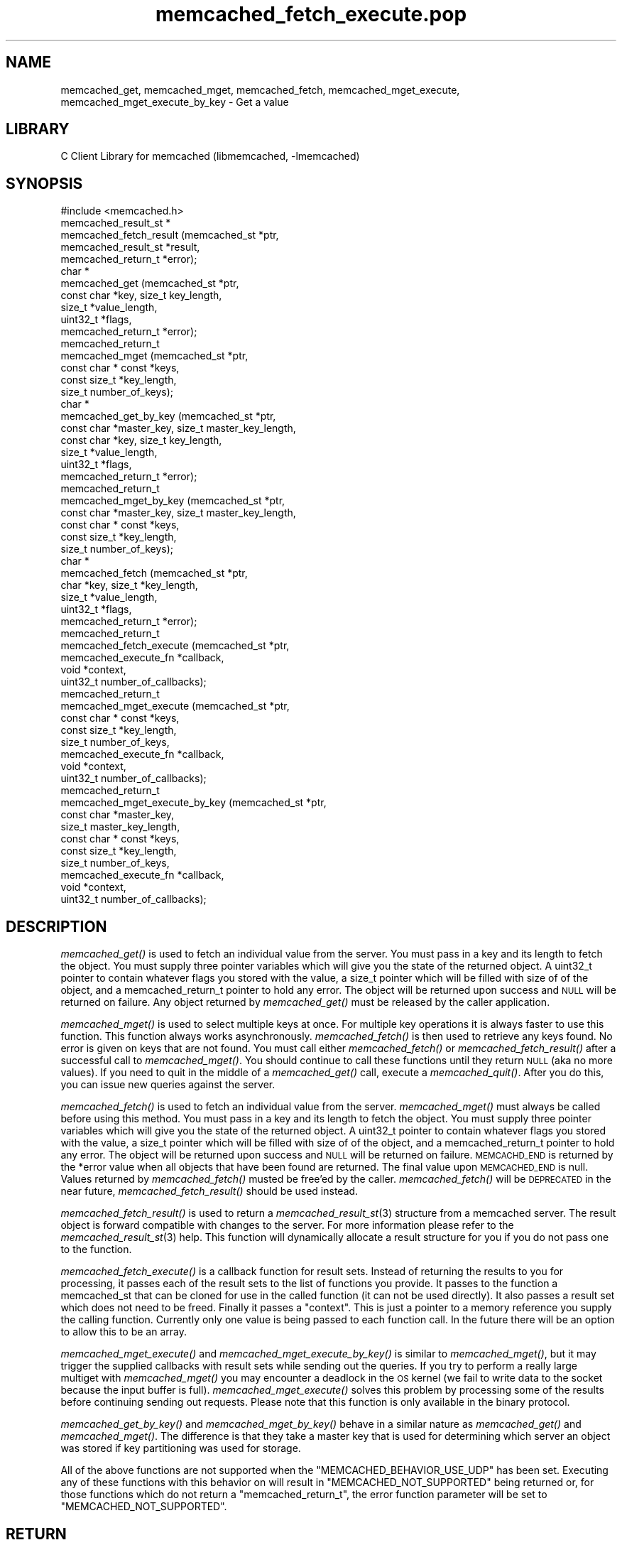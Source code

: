 .\" Automatically generated by Pod::Man 2.25 (Pod::Simple 3.20)
.\"
.\" Standard preamble:
.\" ========================================================================
.de Sp \" Vertical space (when we can't use .PP)
.if t .sp .5v
.if n .sp
..
.de Vb \" Begin verbatim text
.ft CW
.nf
.ne \\$1
..
.de Ve \" End verbatim text
.ft R
.fi
..
.\" Set up some character translations and predefined strings.  \*(-- will
.\" give an unbreakable dash, \*(PI will give pi, \*(L" will give a left
.\" double quote, and \*(R" will give a right double quote.  \*(C+ will
.\" give a nicer C++.  Capital omega is used to do unbreakable dashes and
.\" therefore won't be available.  \*(C` and \*(C' expand to `' in nroff,
.\" nothing in troff, for use with C<>.
.tr \(*W-
.ds C+ C\v'-.1v'\h'-1p'\s-2+\h'-1p'+\s0\v'.1v'\h'-1p'
.ie n \{\
.    ds -- \(*W-
.    ds PI pi
.    if (\n(.H=4u)&(1m=24u) .ds -- \(*W\h'-12u'\(*W\h'-12u'-\" diablo 10 pitch
.    if (\n(.H=4u)&(1m=20u) .ds -- \(*W\h'-12u'\(*W\h'-8u'-\"  diablo 12 pitch
.    ds L" ""
.    ds R" ""
.    ds C` ""
.    ds C' ""
'br\}
.el\{\
.    ds -- \|\(em\|
.    ds PI \(*p
.    ds L" ``
.    ds R" ''
'br\}
.\"
.\" Escape single quotes in literal strings from groff's Unicode transform.
.ie \n(.g .ds Aq \(aq
.el       .ds Aq '
.\"
.\" If the F register is turned on, we'll generate index entries on stderr for
.\" titles (.TH), headers (.SH), subsections (.SS), items (.Ip), and index
.\" entries marked with X<> in POD.  Of course, you'll have to process the
.\" output yourself in some meaningful fashion.
.ie \nF \{\
.    de IX
.    tm Index:\\$1\t\\n%\t"\\$2"
..
.    nr % 0
.    rr F
.\}
.el \{\
.    de IX
..
.\}
.\"
.\" Accent mark definitions (@(#)ms.acc 1.5 88/02/08 SMI; from UCB 4.2).
.\" Fear.  Run.  Save yourself.  No user-serviceable parts.
.    \" fudge factors for nroff and troff
.if n \{\
.    ds #H 0
.    ds #V .8m
.    ds #F .3m
.    ds #[ \f1
.    ds #] \fP
.\}
.if t \{\
.    ds #H ((1u-(\\\\n(.fu%2u))*.13m)
.    ds #V .6m
.    ds #F 0
.    ds #[ \&
.    ds #] \&
.\}
.    \" simple accents for nroff and troff
.if n \{\
.    ds ' \&
.    ds ` \&
.    ds ^ \&
.    ds , \&
.    ds ~ ~
.    ds /
.\}
.if t \{\
.    ds ' \\k:\h'-(\\n(.wu*8/10-\*(#H)'\'\h"|\\n:u"
.    ds ` \\k:\h'-(\\n(.wu*8/10-\*(#H)'\`\h'|\\n:u'
.    ds ^ \\k:\h'-(\\n(.wu*10/11-\*(#H)'^\h'|\\n:u'
.    ds , \\k:\h'-(\\n(.wu*8/10)',\h'|\\n:u'
.    ds ~ \\k:\h'-(\\n(.wu-\*(#H-.1m)'~\h'|\\n:u'
.    ds / \\k:\h'-(\\n(.wu*8/10-\*(#H)'\z\(sl\h'|\\n:u'
.\}
.    \" troff and (daisy-wheel) nroff accents
.ds : \\k:\h'-(\\n(.wu*8/10-\*(#H+.1m+\*(#F)'\v'-\*(#V'\z.\h'.2m+\*(#F'.\h'|\\n:u'\v'\*(#V'
.ds 8 \h'\*(#H'\(*b\h'-\*(#H'
.ds o \\k:\h'-(\\n(.wu+\w'\(de'u-\*(#H)/2u'\v'-.3n'\*(#[\z\(de\v'.3n'\h'|\\n:u'\*(#]
.ds d- \h'\*(#H'\(pd\h'-\w'~'u'\v'-.25m'\f2\(hy\fP\v'.25m'\h'-\*(#H'
.ds D- D\\k:\h'-\w'D'u'\v'-.11m'\z\(hy\v'.11m'\h'|\\n:u'
.ds th \*(#[\v'.3m'\s+1I\s-1\v'-.3m'\h'-(\w'I'u*2/3)'\s-1o\s+1\*(#]
.ds Th \*(#[\s+2I\s-2\h'-\w'I'u*3/5'\v'-.3m'o\v'.3m'\*(#]
.ds ae a\h'-(\w'a'u*4/10)'e
.ds Ae A\h'-(\w'A'u*4/10)'E
.    \" corrections for vroff
.if v .ds ~ \\k:\h'-(\\n(.wu*9/10-\*(#H)'\s-2\u~\d\s+2\h'|\\n:u'
.if v .ds ^ \\k:\h'-(\\n(.wu*10/11-\*(#H)'\v'-.4m'^\v'.4m'\h'|\\n:u'
.    \" for low resolution devices (crt and lpr)
.if \n(.H>23 .if \n(.V>19 \
\{\
.    ds : e
.    ds 8 ss
.    ds o a
.    ds d- d\h'-1'\(ga
.    ds D- D\h'-1'\(hy
.    ds th \o'bp'
.    ds Th \o'LP'
.    ds ae ae
.    ds Ae AE
.\}
.rm #[ #] #H #V #F C
.\" ========================================================================
.\"
.IX Title "memcached_fetch_execute.pop 3"
.TH memcached_fetch_execute.pop 3 "2010-06-29" "" "memcached_fetch_execute"
.\" For nroff, turn off justification.  Always turn off hyphenation; it makes
.\" way too many mistakes in technical documents.
.if n .ad l
.nh
.SH "NAME"
memcached_get, memcached_mget, memcached_fetch, memcached_mget_execute,
memcached_mget_execute_by_key \- Get a value
.SH "LIBRARY"
.IX Header "LIBRARY"
C Client Library for memcached (libmemcached, \-lmemcached)
.SH "SYNOPSIS"
.IX Header "SYNOPSIS"
.Vb 1
\&  #include <memcached.h>
\&
\&  memcached_result_st *
\&    memcached_fetch_result (memcached_st *ptr,
\&                            memcached_result_st *result,
\&                            memcached_return_t *error);
\&
\&  char *
\&    memcached_get (memcached_st *ptr,
\&                   const char *key, size_t key_length,
\&                   size_t *value_length,
\&                   uint32_t *flags,
\&                   memcached_return_t *error);
\&
\&  memcached_return_t
\&    memcached_mget (memcached_st *ptr,
\&                  const char * const *keys,
\&                  const size_t *key_length,
\&                  size_t number_of_keys);
\&  char *
\&    memcached_get_by_key (memcached_st *ptr,
\&                          const char *master_key, size_t master_key_length,
\&                          const char *key, size_t key_length,
\&                          size_t *value_length,
\&                          uint32_t *flags,
\&                          memcached_return_t *error);
\&
\&  memcached_return_t
\&    memcached_mget_by_key (memcached_st *ptr,
\&                           const char *master_key, size_t master_key_length,
\&                           const char * const *keys,
\&                           const size_t *key_length,
\&                           size_t number_of_keys);
\&
\&  char *
\&    memcached_fetch (memcached_st *ptr,
\&                     char *key, size_t *key_length,
\&                     size_t *value_length,
\&                     uint32_t *flags,
\&                     memcached_return_t *error);
\&
\&  memcached_return_t
\&    memcached_fetch_execute (memcached_st *ptr,
\&                             memcached_execute_fn *callback,
\&                             void *context,
\&                             uint32_t number_of_callbacks);
\&
\&
\&  memcached_return_t
\&    memcached_mget_execute (memcached_st *ptr,
\&                            const char * const *keys,
\&                            const size_t *key_length,
\&                            size_t number_of_keys,
\&                            memcached_execute_fn *callback,
\&                            void *context,
\&                            uint32_t number_of_callbacks);
\&
\&  memcached_return_t
\&    memcached_mget_execute_by_key (memcached_st *ptr,
\&                                   const char *master_key,
\&                                   size_t master_key_length,
\&                                   const char * const *keys,
\&                                   const size_t *key_length,
\&                                   size_t number_of_keys,
\&                                   memcached_execute_fn *callback,
\&                                   void *context,
\&                                   uint32_t number_of_callbacks);
.Ve
.SH "DESCRIPTION"
.IX Header "DESCRIPTION"
\&\fImemcached_get()\fR is used to fetch an individual value from the server. You
must pass in a key and its length to fetch the object. You must supply
three pointer variables which will give you the state of the returned
object.  A uint32_t pointer to contain whatever flags you stored with the value,
a size_t pointer which will be filled with size of of the object, and a
memcached_return_t pointer to hold any error. The object will be returned
upon success and \s-1NULL\s0 will be returned on failure. Any object returned by
\&\fImemcached_get()\fR must be released by the caller application.
.PP
\&\fImemcached_mget()\fR is used to select multiple keys at once. For multiple key
operations it is always faster to use this function. This function always
works asynchronously. \fImemcached_fetch()\fR is then used to retrieve any keys
found. No error is given on keys that are not found. You must call either
\&\fImemcached_fetch()\fR or \fImemcached_fetch_result()\fR after a successful call to
\&\fImemcached_mget()\fR. You should continue to call these functions until they
return \s-1NULL\s0 (aka no more values). If you need to quit in the middle of a
\&\fImemcached_get()\fR call, execute a \fImemcached_quit()\fR. After you do this, you can
issue new queries against the server.
.PP
\&\fImemcached_fetch()\fR is used to fetch an individual value from the server.
\&\fImemcached_mget()\fR must always be called before using this method.  You
must pass in a key and its length to fetch the object. You must supply
three pointer variables which will give you the state of the returned
object.  A uint32_t pointer to contain whatever flags you stored with the value,
a size_t pointer which will be filled with size of of the object, and a
memcached_return_t pointer to hold any error. The object will be returned
upon success and \s-1NULL\s0 will be returned on failure. \s-1MEMCACHD_END\s0 is returned
by the *error value when all objects that have been found are returned.
The final value upon \s-1MEMCACHED_END\s0 is null. Values returned by
\&\fImemcached_fetch()\fR musted be free'ed by the caller. \fImemcached_fetch()\fR will
be \s-1DEPRECATED\s0 in the near future, \fImemcached_fetch_result()\fR should be used
instead.
.PP
\&\fImemcached_fetch_result()\fR is used to return a \fImemcached_result_st\fR\|(3) structure
from a memcached server. The result object is forward compatible with changes
to the server. For more information please refer to the \fImemcached_result_st\fR\|(3)
help. This function will dynamically allocate a result structure for you
if you do not pass one to the function.
.PP
\&\fImemcached_fetch_execute()\fR is a callback function for result sets. Instead
of returning the results to you for processing, it passes each of the
result sets to the list of functions you provide. It passes to the function
a memcached_st that can be cloned for use in the called function (it can not
be used directly). It also passes a result set which does not need to be freed.
Finally it passes a \*(L"context\*(R". This is just a pointer to a memory reference
you supply the calling function. Currently only one value is being passed
to each function call. In the future there will be an option to allow this
to be an array.
.PP
\&\fImemcached_mget_execute()\fR and \fImemcached_mget_execute_by_key()\fR is
similar to \fImemcached_mget()\fR, but it may trigger the supplied callbacks
with result sets while sending out the queries. If you try to perform
a really large multiget with \fImemcached_mget()\fR you may encounter a
deadlock in the \s-1OS\s0 kernel (we fail to write data to the socket because
the input buffer is full). \fImemcached_mget_execute()\fR solves this
problem by processing some of the results before continuing sending
out requests. Please note that this function is only available in the
binary protocol.
.PP
\&\fImemcached_get_by_key()\fR and \fImemcached_mget_by_key()\fR behave in a similar nature
as \fImemcached_get()\fR and \fImemcached_mget()\fR. The difference is that they take
a master key that is used for determining which server an object was stored
if key partitioning was used for storage.
.PP
All of the above functions are not supported when the \f(CW\*(C`MEMCACHED_BEHAVIOR_USE_UDP\*(C'\fR
has been set. Executing any of these functions with this behavior on will result in
\&\f(CW\*(C`MEMCACHED_NOT_SUPPORTED\*(C'\fR being returned or, for those functions which do not return
a \f(CW\*(C`memcached_return_t\*(C'\fR, the error function parameter will be set to
\&\f(CW\*(C`MEMCACHED_NOT_SUPPORTED\*(C'\fR.
.SH "RETURN"
.IX Header "RETURN"
All objects returned must be freed by the calling application.
\&\fImemcached_get()\fR and \fImemcached_fetch()\fR will return \s-1NULL\s0 on error. You must
look at the value of error to determine what the actual error was.
.PP
\&\s-1MEMCACHED_KEY_TOO_BIG\s0 is set to error whenever \fImemcached_fetch()\fR was used
and the key was set larger then \s-1MEMCACHED_MAX_KEY\s0, which was the largest
key allowed for the original memcached ascii server.
.SH "HOME"
.IX Header "HOME"
To find out more information please check:
<https://launchpad.net/libmemcached>
.SH "AUTHOR"
.IX Header "AUTHOR"
Brian Aker, <brian@tangent.org>
.SH "SEE ALSO"
.IX Header "SEE ALSO"
\&\fImemcached\fR\|(1) \fIlibmemcached\fR\|(3) \fImemcached_strerror\fR\|(3)
